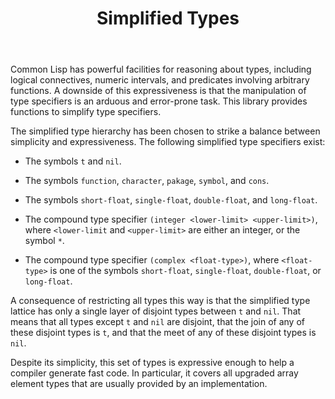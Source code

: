 #+TITLE: Simplified Types

Common Lisp has powerful facilities for reasoning about types, including
logical connectives, numeric intervals, and predicates involving arbitrary
functions.  A downside of this expressiveness is that the manipulation of
type specifiers is an arduous and error-prone task.  This library provides
functions to simplify type specifiers.

The simplified type hierarchy has been chosen to strike a balance between
simplicity and expressiveness.  The following simplified type specifiers
exist:

- The symbols =t= and =nil=.

- The symbols =function=, =character=, =pakage=, =symbol=, and =cons=.

- The symbols =short-float=, =single-float=, =double-float=, and =long-float=.

- The compound type specifier =(integer <lower-limit> <upper-limit>)=,
  where =<lower-limit= and =<upper-limit>= are either an integer, or the
  symbol =*=.

- The compound type specifier =(complex <float-type>)=, where
  =<float-type>= is one of the symbols =short-float=, =single-float=,
  =double-float=, or =long-float=.

A consequence of restricting all types this way is that the simplified type
lattice has only a single layer of disjoint types between =t= and =nil=.
That means that all types except =t= and =nil= are disjoint, that the join
of any of these disjoint types is =t=, and that the meet of any of these
disjoint types is =nil=.

Despite its simplicity, this set of types is expressive enough to help a
compiler generate fast code.  In particular, it covers all upgraded array
element types that are usually provided by an implementation.

